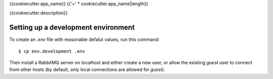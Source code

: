 {{cookiecutter.app_name}}
{{'=' * cookiecutter.app_name|length}}

{{cookiecutter.description}}


Setting up a development environment
------------------------------------

To create an `.env` file with reasonable defalut values, run this command::

  $ cp env.development .env

Then install a RabbitMQ server on `localhost` and either create a new
user, or allow the existing `guest` user to connect from other hosts
(by default, only local connections are allowed for `guest`).
